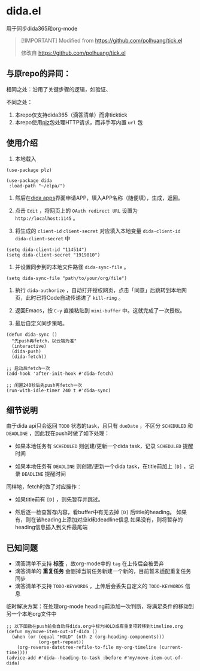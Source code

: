 * dida.el

用于同步dida365和org-mode

#+begin_quote
[!IMPORTANT]
Modified from [[https://github.com/polhuang/tick.el]]

修改自 [[https://github.com/polhuang/tick.el]]
#+end_quote

** 与原repo的异同：

相同之处：沿用了关键步骤的逻辑，如验证、

不同之处：
1. 本repo仅支持dida365（滴答清单）而非ticktick
2. 本repo使用[[https://github.com/alphapapa/plz.el][plz]]包处理HTTP请求，而非手写内置 =url= 包

** 使用介绍

1. 本地载入

#+begin_src elisp
(use-package plz)

(use-package dida
 :load-path "~/elpa/")
#+end_src

2. 然后在[[https://developer.dida365.com/manage][dida apps]]界面申请APP，填入APP名称（随便填），生成，返回。

3. 点击 =Edit= ，将网页上的 =OAuth redirect URL= 设置为 =http://localhost:1145= 。

4. 将生成的 =client-id= =client-secret= 对应填入本地变量 =dida-client-id= =dida-client-secret= 中

#+begin_src elisp
(setq dida-client-id "114514")
(setq dida-client-secret "1919810")
#+end_src

5. 并设置同步到的本地文件路径 =dida-sync-file= 。

#+begin_src elisp
(setq dida-sync-file "path/to/your/org/file")
#+end_src

6. 执行 =dida-authorize= ，自动打开授权网页，点击「同意」后跳转到本地网页，此时已将Code自动传递进了 =kill-ring= 。

7. 返回Emacs，按 =C-y= 直接粘贴到 =mini-buffer= 中。这就完成了一次授权。

8. 最后自定义同步策略。

#+begin_src elisp
(defun dida-sync ()
  "先push再fetch，以云端为准"
  (interactive)
  (dida-push)
  (dida-fetch))

;; 启动后fetch一次
(add-hook 'after-init-hook #'dida-fetch)

;; 闲置240秒后先push再fetch一次
(run-with-idle-timer 240 t #'dida-sync)
#+end_src

** 细节说明

由于dida api只会返回 =TODO= 状态的task，且只有 =dueDate= ，不区分 =SCHEDULED= 和 =DEADLINE= ，因此我在push时做了如下处理：

- 如果本地任务有 =SCHEDULED=
  则创建/更新一个dida task，记录 =SCHEDULED= 提醒时间

- 如果本地任务有 =DEADLINE=
  则创建/更新一个dida task，在title前加上 =[D]= ，记录 =DEADLINE= 提醒时间

同样地，fetch时做了对应操作：

- 如果title前有 =[D]= ，则先暂存并跳过。

- 然后逐一检查暂存内容，看buffer中有无去掉 =[D]= 后title的heading。
  如果有，则在该heading上添加对应id和deadline信息
  如果没有，则将暂存的heading信息插入到文件最尾端

** 已知问题

- 滴答清单不支持 *标签* ，故org-mode中的 =tag= 在上传后会被丢弃
- 滴答清单的 *重复任务* 会删掉当前任务新建一个新的，目前暂未适配重复任务同步
- 滴答清单不支持 =TODO-KEYWORDS= ，上传后会丢失自定义的 =TODO-KEYWORDS= 信息

临时解决方案：在处理org-mode heading前添加一次判断，将满足条件的移动到另一个本地org文件中

#+begin_src elisp
;; 以下函数在push前会自动将dida.org中标为HOLD或有重复项转移到timeline.org
(defun my/move-item-out-of-dida ()
  (when (or (equal "HOLD" (nth 2 (org-heading-components)))
            (org-get-repeat))
    (org-reverse-datetree-refile-to-file my-org-timeline (current-time))))
(advice-add #'dida--heading-to-task :before #'my/move-item-out-of-dida)
#+end_src
